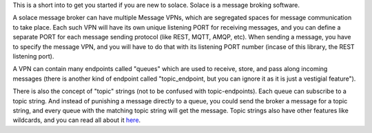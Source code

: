 This is a short into to get you started if you are new to solace.
Solace is a message broking software.

A solace message broker can have multiple Message VPNs, 
which are segregated spaces for message communication to take place.
Each such VPN will have its own unique listening PORT for receiving messages, 
and you can define a separate PORT for each message sending protocol (like REST, MQTT, AMQP, etc).
When sending a message, you have to specify the message VPN, 
and you will have to do that with its listening PORT number (incase of this library, the REST listening port).

A VPN can contain many endpoints called "queues" which are used to 
receive, store, and pass along incoming messages 
(there is another kind of endpoint called "topic_endpoint, but you can ignore it as it is just a vestigial feature").

There is also the concept of "topic" strings (not to be confused with topic-endpoints).
Each queue can subscribe to a topic string. And instead of punishing a message directly to a queue,
you could send the broker a message for a topic string, and every queue with the matching 
topic string will get the message. Topic strings also have other features like wildcards, and 
you can read all about it `here <https://docs.solace.com/Get-Started/what-are-topics.htm>`_.

